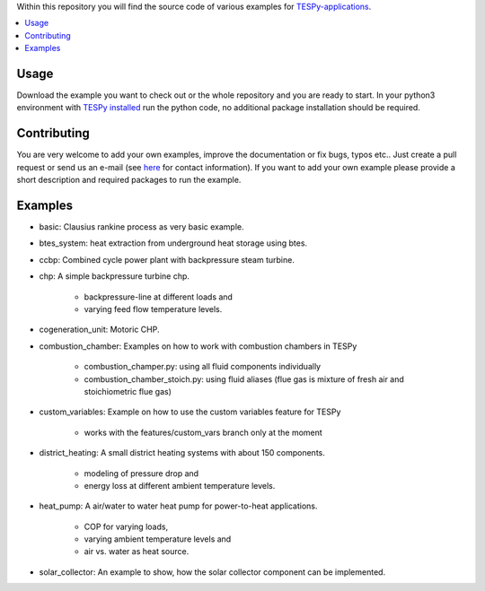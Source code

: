 Within this repository you will find the source code of various examples for `TESPy-applications <http://tespy.readthedocs.org>`_.

.. contents::
    :depth: 1
    :local:
    :backlinks: top

Usage
=====

Download the example you want to check out or the whole repository and you are ready to start. In your python3 environment with `TESPy installed <http://tespy.readthedocs.io/en/master/installation.html>`_ run the python code, no additional package installation should be required.


Contributing
============

You are very welcome to add your own examples, improve the documentation or fix bugs, typos etc.. Just create a pull request or send us an e-mail (see `here <https://oemof.org/contact/>`_ for contact information).
If you want to add your own example please provide a short description and required packages to run the example.

Examples
========
	
* basic: Clausius rankine process as very basic example.
* btes_system: heat extraction from underground heat storage using btes.		
* ccbp: Combined cycle power plant with backpressure steam turbine.
* chp: A simple backpressure turbine chp.

	* backpressure-line at different loads and
	* varying feed flow temperature levels.
	
* cogeneration_unit: Motoric CHP.
	
* combustion_chamber: Examples on how to work with combustion chambers in TESPy

	* combustion_champer.py: using all fluid components individually
	* combustion_chamber_stoich.py: using fluid aliases (flue gas is mixture of fresh air and stoichiometric flue gas)
	
* custom_variables: Example on how to use the custom variables feature for TESPy

	* works with the features/custom_vars branch only at the moment

* district_heating: A small district heating systems with about 150 components.
	
	* modeling of pressure drop and
	* energy loss at different ambient temperature levels.

* heat_pump: A air/water to water heat pump for power-to-heat applications.

	* COP for varying loads,
	* varying ambient temperature levels and
	* air vs. water as heat source.

* solar_collector: An example to show, how the solar collector component can be implemented.
